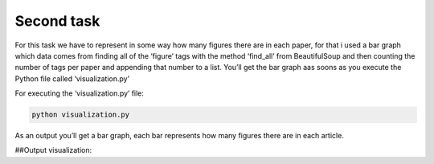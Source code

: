Second task
===========

For this task we have to represent in some way how many figures there
are in each paper, for that i used a bar graph which data comes from
finding all of the ‘figure’ tags with the method ‘find_all’ from
BeautifulSoup and then counting the number of tags per paper and
appending that number to a list. You’ll get the bar graph aas soons as
you execute the Python file called ‘visualization.py’

For executing the ‘visualization.py’ file:

.. code:: bash

     python visualization.py

As an output you’ll get a bar graph, each bar represents how many
figures there are in each article.

##Output visualization: |Output example|

.. |Output example| image:: /images/graph.png
